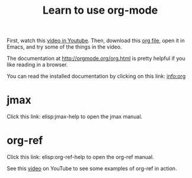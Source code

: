 #+TITLE: Learn to use org-mode

First, watch this [[http://kitchingroup.cheme.cmu.edu/media/2014-07-12-Org-mode-is-awesome/why-org-mode.org][video in Youtube]]. Then, download this [[http://kitchingroup.cheme.cmu.edu/media/2014-07-12-Org-mode-is-awesome/why-org-mode.org][org file]], open it in Emacs, and try some of the things in the video.

The documentation at http://orgmode.org/org.html is pretty helpful if you like reading in a browser.

You can read the installed documentation by clicking on this link: info:org
* jmax

Click this link: elisp:jmax-help to open the jmax manual.

* org-ref

Click this link: elisp:org-ref-help to open the org-ref manual.

See this [[https://www.youtube.com/watch?v=2t925KRBbFc][video]] on YouTube to see some examples of org-ref in action.

